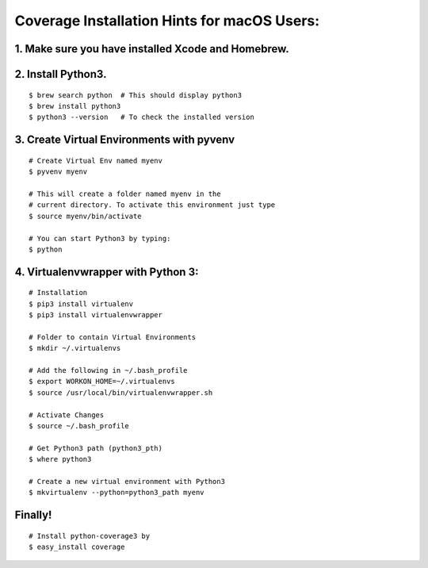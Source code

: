 Coverage Installation Hints for macOS Users:
============================================

1. Make sure you have installed Xcode and Homebrew.
---------------------------------------------------

2. Install Python3.
-------------------

::

    $ brew search python  # This should display python3
    $ brew install python3
    $ python3 --version   # To check the installed version

3. Create Virtual Environments with pyvenv
------------------------------------------

::

    # Create Virtual Env named myenv
    $ pyvenv myenv

    # This will create a folder named myenv in the
    # current directory. To activate this environment just type
    $ source myenv/bin/activate

    # You can start Python3 by typing:
    $ python

4. Virtualenvwrapper with Python 3:
-----------------------------------

::

    # Installation
    $ pip3 install virtualenv
    $ pip3 install virtualenvwrapper

    # Folder to contain Virtual Environments
    $ mkdir ~/.virtualenvs

    # Add the following in ~/.bash_profile
    $ export WORKON_HOME=~/.virtualenvs
    $ source /usr/local/bin/virtualenvwrapper.sh

    # Activate Changes
    $ source ~/.bash_profile

    # Get Python3 path (python3_pth)
    $ where python3

    # Create a new virtual environment with Python3
    $ mkvirtualenv --python=python3_path myenv

Finally!
--------

::

    # Install python-coverage3 by
    $ easy_install coverage
